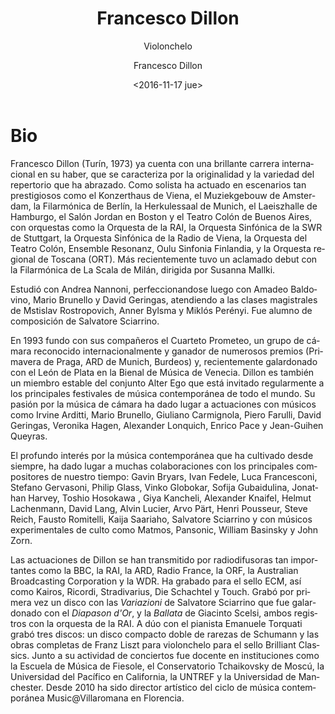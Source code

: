 #+TITLE: Francesco Dillon
#+SUBTITLE: Violonchelo
#+DATE: <2016-11-17 jue>
#+AUTHOR: Francesco Dillon
#+EMAIL: contacto@fundacionmusicaantiquanova.org.ar
#+LANGUAGE: es
#+DESCRIPTION: Biografía
#+KEYWORDS: música, violoncello

* Bio
# De la web oficial
Francesco Dillon (Turín, 1973) ya cuenta con una brillante carrera internacional
en su haber, que se caracteriza por la originalidad y la variedad del repertorio
que ha abrazado. Como solista ha actuado en escenarios tan prestigiosos como el
Konzerthaus de Viena, el Muziekgebouw de Amsterdam, la Filarmónica de Berlín, la
Herkulessaal de Munich, el Laeiszhalle de Hamburgo, el Salón Jordan en Boston y
el Teatro Colón de Buenos Aires, con orquestas como la Orquesta de la RAI, la
Orquesta Sinfónica de la SWR de Stuttgart, la Orquesta Sinfónica de la Radio de
Viena, la Orquesta del Teatro Colón, Ensemble Resonanz, Oulu Sinfonia Finlandia,
y la Orquesta regional de Toscana (ORT). Más recientemente tuvo un aclamado
debut con la Filarmónica de La Scala de Milán, dirigida por Susanna Mallki.

Estudió con Andrea Nannoni, perfeccionandose luego con Amadeo Baldovino, Mario
Brunello y David Geringas, atendiendo a las clases magistrales de Mstislav
Rostropovich, Anner Bylsma y Miklós Perényi. Fue alumno de composición de
Salvatore Sciarrino.

En 1993 fundo con sus compañeros el Cuarteto Prometeo, un grupo de cámara
reconocido internacionalmente y ganador de numerosos premios (Primavera de
Praga, ARD de Munich, Burdeos) y, recientemente galardonado con el León de Plata
en la Bienal de Música de Venecia. Dillon es también un miembro estable del
conjunto Alter Ego que está invitado regularmente a los principales festivales
de música contemporánea de todo el mundo. Su pasión por la música de cámara ha
dado lugar a actuaciones con músicos como Irvine Arditti, Mario Brunello,
Giuliano Carmignola, Piero Farulli, David Geringas, Veronika Hagen, Alexander
Lonquich, Enrico Pace y Jean-Guihen Queyras.

El profundo interés por la música contemporánea que ha cultivado desde siempre,
ha dado lugar a muchas colaboraciones con los principales compositores de
nuestro tiempo: Gavin Bryars, Ivan Fedele, Luca Francesconi, Stefano Gervasoni,
Philip Glass, Vinko Globokar, Sofija Gubaidulina, Jonathan Harvey, Toshio
Hosokawa , Giya Kancheli, Alexander Knaifel, Helmut Lachenmann, David Lang,
Alvin Lucier, Arvo Pärt, Henri Pousseur, Steve Reich, Fausto Romitelli, Kaija
Saariaho, Salvatore Sciarrino y con músicos experimentales de culto como Matmos,
Pansonic, William Basinsky y John Zorn.

Las actuaciones de Dillon se han transmitido por radiodifusoras tan importantes
como la BBC, la RAI, la ARD, Radio France, la ORF, la Australian Broadcasting
Corporation y la WDR. Ha grabado para el sello ECM, así como Kairos, Ricordi,
Stradivarius, Die Schachtel y Touch. Grabó por primera vez un disco con las
/Variazioni/ de Salvatore Sciarrino que fue galardonado con el /Diapason d'Or/,
y la /Ballata/ de Giacinto Scelsi, ambos registros con la orquesta de la RAI. A
dúo con el pianista Emanuele Torquati grabó tres discos: un disco compacto doble
de rarezas de Schumann y las obras completas de Franz Liszt para violonchelo
para el sello Brilliant Classics. Junto a su actividad de conciertos fue docente
en instituciones como la Escuela de Música de Fiesole, el Conservatorio
Tchaikovsky de Moscú, la Universidad del Pacífico en California, la UNTREF y la
Universidad de Manchester. Desde 2010 ha sido director artístico del ciclo de
música contemporánea Music@Villaromana en Florencia.
